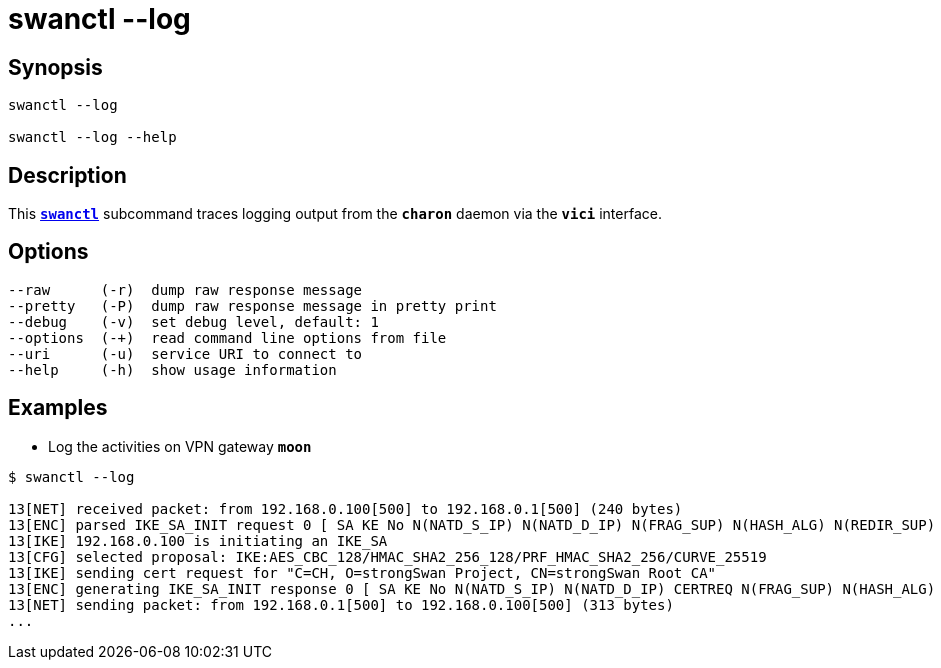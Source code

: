 = swanctl --log
:prewrap!:

== Synopsis

----
swanctl --log

swanctl --log --help
----

== Description

This xref:./swanctl.adoc[`*swanctl*`] subcommand traces logging output from the
`*charon*` daemon via the `*vici*` interface.

== Options

----
--raw      (-r)  dump raw response message
--pretty   (-P)  dump raw response message in pretty print
--debug    (-v)  set debug level, default: 1
--options  (-+)  read command line options from file
--uri      (-u)  service URI to connect to
--help     (-h)  show usage information
----

== Examples

* Log the activities on VPN gateway `*moon*`
----
$ swanctl --log

13[NET] received packet: from 192.168.0.100[500] to 192.168.0.1[500] (240 bytes)
13[ENC] parsed IKE_SA_INIT request 0 [ SA KE No N(NATD_S_IP) N(NATD_D_IP) N(FRAG_SUP) N(HASH_ALG) N(REDIR_SUP) ]
13[IKE] 192.168.0.100 is initiating an IKE_SA
13[CFG] selected proposal: IKE:AES_CBC_128/HMAC_SHA2_256_128/PRF_HMAC_SHA2_256/CURVE_25519
13[IKE] sending cert request for "C=CH, O=strongSwan Project, CN=strongSwan Root CA"
13[ENC] generating IKE_SA_INIT response 0 [ SA KE No N(NATD_S_IP) N(NATD_D_IP) CERTREQ N(FRAG_SUP) N(HASH_ALG) N(CHDLESS_SUP) N(MULT_AUTH) ]
13[NET] sending packet: from 192.168.0.1[500] to 192.168.0.100[500] (313 bytes)
...
----
